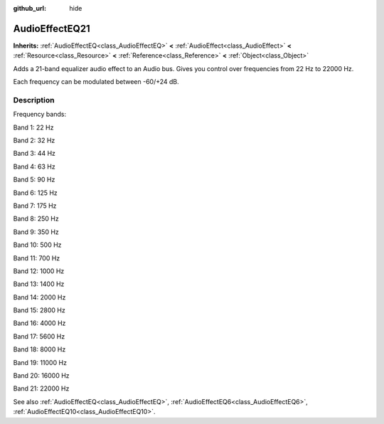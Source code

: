 :github_url: hide

.. DO NOT EDIT THIS FILE!!!
.. Generated automatically from Godot engine sources.
.. Generator: https://github.com/godotengine/godot/tree/3.6/doc/tools/make_rst.py.
.. XML source: https://github.com/godotengine/godot/tree/3.6/doc/classes/AudioEffectEQ21.xml.

.. _class_AudioEffectEQ21:

AudioEffectEQ21
===============

**Inherits:** :ref:`AudioEffectEQ<class_AudioEffectEQ>` **<** :ref:`AudioEffect<class_AudioEffect>` **<** :ref:`Resource<class_Resource>` **<** :ref:`Reference<class_Reference>` **<** :ref:`Object<class_Object>`

Adds a 21-band equalizer audio effect to an Audio bus. Gives you control over frequencies from 22 Hz to 22000 Hz.

Each frequency can be modulated between -60/+24 dB.

.. rst-class:: classref-introduction-group

Description
-----------

Frequency bands:

Band 1: 22 Hz

Band 2: 32 Hz

Band 3: 44 Hz

Band 4: 63 Hz

Band 5: 90 Hz

Band 6: 125 Hz

Band 7: 175 Hz

Band 8: 250 Hz

Band 9: 350 Hz

Band 10: 500 Hz

Band 11: 700 Hz

Band 12: 1000 Hz

Band 13: 1400 Hz

Band 14: 2000 Hz

Band 15: 2800 Hz

Band 16: 4000 Hz

Band 17: 5600 Hz

Band 18: 8000 Hz

Band 19: 11000 Hz

Band 20: 16000 Hz

Band 21: 22000 Hz

See also :ref:`AudioEffectEQ<class_AudioEffectEQ>`, :ref:`AudioEffectEQ6<class_AudioEffectEQ6>`, :ref:`AudioEffectEQ10<class_AudioEffectEQ10>`.

.. |virtual| replace:: :abbr:`virtual (This method should typically be overridden by the user to have any effect.)`
.. |const| replace:: :abbr:`const (This method has no side effects. It doesn't modify any of the instance's member variables.)`
.. |vararg| replace:: :abbr:`vararg (This method accepts any number of arguments after the ones described here.)`
.. |static| replace:: :abbr:`static (This method doesn't need an instance to be called, so it can be called directly using the class name.)`
